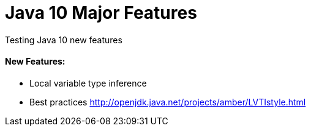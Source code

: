 = Java 10 Major Features

Testing Java 10 new features

==== New Features:
- Local variable type inference
- Best practices http://openjdk.java.net/projects/amber/LVTIstyle.html